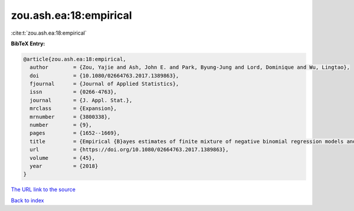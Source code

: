 zou.ash.ea:18:empirical
=======================

:cite:t:`zou.ash.ea:18:empirical`

**BibTeX Entry:**

.. code-block:: bibtex

   @article{zou.ash.ea:18:empirical,
     author        = {Zou, Yajie and Ash, John E. and Park, Byung-Jung and Lord, Dominique and Wu, Lingtao},
     doi           = {10.1080/02664763.2017.1389863},
     fjournal      = {Journal of Applied Statistics},
     issn          = {0266-4763},
     journal       = {J. Appl. Stat.},
     mrclass       = {Expansion},
     mrnumber      = {3800338},
     number        = {9},
     pages         = {1652--1669},
     title         = {Empirical {B}ayes estimates of finite mixture of negative binomial regression models and its application to highway safety},
     url           = {https://doi.org/10.1080/02664763.2017.1389863},
     volume        = {45},
     year          = {2018}
   }

`The URL link to the source <https://doi.org/10.1080/02664763.2017.1389863>`__


`Back to index <../By-Cite-Keys.html>`__
